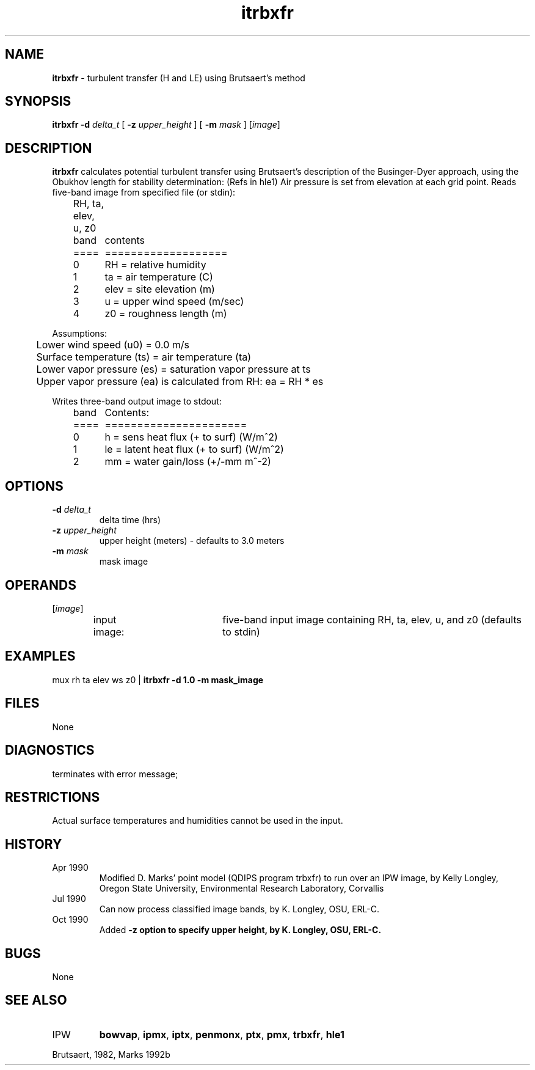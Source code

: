 .TH "itrbxfr" "1" "5 November 2015" "IPW v2" "IPW User Commands"
.SH NAME
.PP
\fBitrbxfr\fP - turbulent transfer (H and LE) using Brutsaert's method
.SH SYNOPSIS
.sp
.nf
.ft CR
\fBitrbxfr\fP \fB-d\fP \fIdelta_t\fP [ \fB-z\fP \fIupper_height\fP ] [ \fB-m\fP \fImask\fP ] [\fIimage\fP]
.ft R
.fi
.SH DESCRIPTION
.PP
\fBitrbxfr\fP calculates potential turbulent transfer using Brutsaert's description
of the Businger-Dyer approach, using the Obukhov length for
stability determination: (Refs in hle1)
Air pressure is set from elevation at each grid point.
Reads five-band image from specified file (or stdin):
.sp
.nf
.ft CR
	RH, ta, elev, u, z0
.ft R
.fi

.sp
.nf
.ft CR
	band	contents
	====	===================
	0	RH   = relative humidity
	1	ta   = air temperature (C)
	2	elev = site elevation (m)
	3	u    = upper wind speed (m/sec)
	4	z0   = roughness length (m)
.ft R
.fi
.PP
Assumptions:
.sp
.nf
.ft CR
	Lower wind speed (u0) = 0.0 m/s
	Surface temperature (ts) = air temperature (ta)
	Lower vapor pressure (es) = saturation vapor pressure at ts
	Upper vapor pressure (ea) is calculated from RH: ea = RH * es
.ft R
.fi

.PP
Writes three-band output image to stdout:
.sp
.nf
.ft CR
	band	Contents:
	====	======================
	0	h  = sens heat flux (+ to surf) (W/m^2)
	1	le = latent heat flux (+ to surf) (W/m^2)
	2	mm = water gain/loss (+/-mm m^-2)
.ft R
.fi
.SH OPTIONS
.TP
\fB-d\fP \fIdelta_t\fP
delta time (hrs)
.sp
.TP
\fB-z\fP \fIupper_height\fP
upper height (meters) - defaults to 3.0 meters
.sp
.TP
\fB-m\fP \fImask\fP
mask image
.SH OPERANDS
.TP
[\fIimage\fP]
input image:	five-band input image containing
RH, ta, elev, u, and z0 (defaults to stdin)
.SH EXAMPLES
mux rh ta elev ws z0 | \fBitrbxfr\fP \fB-d 1.0 \fB-m mask_image
.SH FILES
.PP
None
.SH DIAGNOSTICS
.TP
terminates with error message;
.SH RESTRICTIONS
.PP
Actual surface temperatures and humidities cannot be used in the input.
.SH HISTORY
.TP
Apr 1990
Modified D. Marks' point model (QDIPS program trbxfr) to
run over an IPW image, by Kelly Longley, Oregon State
University, Environmental Research Laboratory, Corvallis
.TP
Jul 1990
Can now process classified image bands,
by K. Longley, OSU, ERL-C.
.TP
Oct 1990
Added \fB-z option to specify upper height,
by K. Longley, OSU, ERL-C.
.SH BUGS
.PP
None
.SH SEE ALSO
.TP
IPW
\fBbowvap\fP,
\fBipmx\fP,
\fBiptx\fP,
\fBpenmonx\fP,
\fBptx\fP,
\fBpmx\fP,
\fBtrbxfr\fP,
\fBhle1\fP
.PP
Brutsaert, 1982,
Marks 1992b
